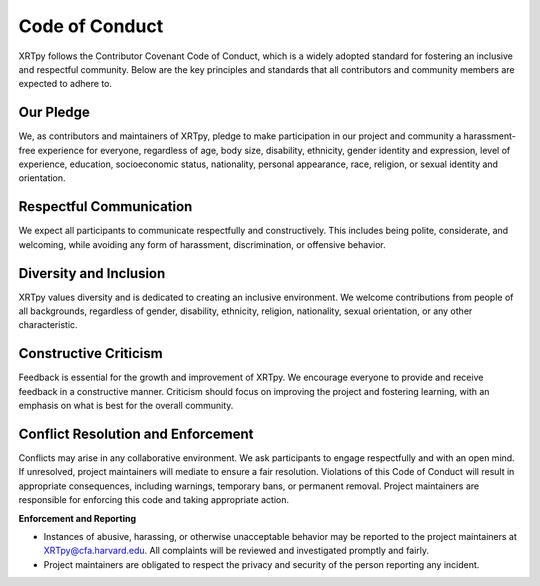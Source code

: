 .. _XRTpy-coc:

***************
Code of Conduct
***************

XRTpy follows the Contributor Covenant Code of Conduct, which is a widely adopted standard for fostering an inclusive and respectful community.
Below are the key principles and standards that all contributors and community members are expected to adhere to.

Our Pledge
==========

We, as contributors and maintainers of XRTpy, pledge to make participation in our project and community a harassment-free experience for everyone, regardless of age, body size, disability, ethnicity, gender identity and expression, level of experience, education, socioeconomic status, nationality, personal appearance, race, religion, or sexual identity and orientation.

Respectful Communication
========================

We expect all participants to communicate respectfully and constructively.
This includes being polite, considerate, and welcoming, while avoiding any form of harassment, discrimination, or offensive behavior.

Diversity and Inclusion
=======================

XRTpy values diversity and is dedicated to creating an inclusive environment.
We welcome contributions from people of all backgrounds, regardless of gender, disability, ethnicity, religion, nationality, sexual orientation, or any other characteristic.

Constructive Criticism
======================

Feedback is essential for the growth and improvement of XRTpy.
We encourage everyone to provide and receive feedback in a constructive manner.
Criticism should focus on improving the project and fostering learning, with an emphasis on what is best for the overall community.

Conflict Resolution and Enforcement
===================================

Conflicts may arise in any collaborative environment.
We ask participants to engage respectfully and with an open mind.
If unresolved, project maintainers will mediate to ensure a fair resolution.
Violations of this Code of Conduct will result in appropriate consequences, including warnings, temporary bans, or permanent removal.
Project maintainers are responsible for enforcing this code and taking appropriate action.

**Enforcement and Reporting**

- Instances of abusive, harassing, or otherwise unacceptable behavior may be reported to the project maintainers at `XRTpy@cfa.harvard.edu <mailto:XRTpy@cfa.harvard.edu>`_.
  All complaints will be reviewed and investigated promptly and fairly.

- Project maintainers are obligated to respect the privacy and security of the person reporting any incident.


.. _Contributor Covenant : https://www.contributor-covenant.org/version/2/1/code_of_conduct.html
